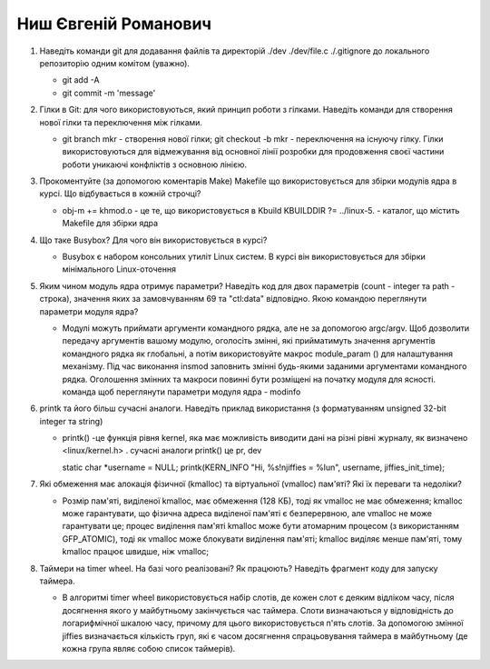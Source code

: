 ==============================
Ниш Євгеній Романович
==============================


#. Наведіть команди git для додавання файлів та директорій ./dev ./dev/file.c ./.gitignore до локального репозиторію одним комітом
   (уважно).
   
   - git add -A
   - git commit -m 'message'

#. Гілки в Git: для чого використовуються, який принцип роботи з гілками. Наведіть команди для створення нової гілки та переключення
   між гілками.
   
   - git branch mkr - створення нової гілки; git checkout -b mkr - переключення на існуючу гілку. Гілки використовуються для відмежування від 
     основної лінії розробки для продовження своєї частини роботи уникаючі конфліктів з основною лінією.


#. Прокоментуйте (за допомогою коментарів Make) Makefile що використовується для збірки модулів ядра в курсі.
   Що відбувається в кожній строчці?
   
   - obj-m += khmod.o - це те, що використовується в Kbuild
     KBUILDDIR ?= ../linux-5. - каталог, що містить Makefile для збірки ядра


#. Що таке Busybox? Для чого він використовується в курсі?
   
   - Busybox є набором консольних утиліт Linux систем. В курсі він використовується для збірки мінімального Linux-оточення

#. Яким чином модуль ядра отримує параметри? Наведіть код для двох параметрів (count - integer та path - строка),
   значення яких за замовчуванням 69 та "ctl:data" відповідно. Якою командою переглянути параметри модуля ядра?
   
   - Модулі можуть приймати аргументи командного рядка, але не за допомогою argc/argv.
     Щоб дозволити передачу аргументів вашому модулю, оголосіть змінні, які прийматимуть значення аргументів командного рядка як глобальні, 
     а потім використовуйте макрос module_param () для налаштування механізму. 
     Під час виконання insmod заповнить змінні будь-якими заданими аргументами командного рядка. 
     Оголошення змінних та макроси повинні бути розміщені на початку модуля для ясності.
     команда щоб переглянути параметри модуля ядра - modinfo

#. printk та його більш сучасні аналоги. Наведіть приклад використання (з форматуванням unsigned 32-bit integer та string)
   
   - printk() -це функція рівня kernel, яка має можливість виводити дані на різні рівні журналу, як визначено <linux/kernel.h> .
     сучасні аналоги printk() це pr,  dev
     
     static char *username = NULL;
     printk(KERN_INFO "Hi, %s!\njiffies = %lu\n", username, jiffies_init_time);
     
#. Які обмеження має алокація фізичної (kmalloc) та віртуальної (vmalloc) пам'яті? Які їх переваги та недоліки?
   
   - Розмір пам'яті, виділеної kmalloc, має обмеження (128 КБ), тоді як vmalloc не має обмеження; 
     kmalloc може гарантувати, що фізична адреса виділеної пам'яті є безперервною, але vmalloc не може гарантувати це;
     процес виділення пам'яті kmalloc може бути атомарним процесом (з використанням GFP_ATOMIC), тоді як vmalloc може блокувати виділення пам'яті;
     kmalloc виділяє менше пам'яті, тому kmalloc працює швидше, ніж vmalloc;

#. Таймери на timer wheel. На базі чого реалізовані? Як працюють? Наведіть фрагмент коду для запуску таймера.
   
   - В алгоритмі timer wheel використовується набір слотів, де кожен слот є деяким відліком часу, після досягнення якого 
     у майбутньому закінчується час таймера. Слоти визначаються у відповідність до логарифмічної шкалою часу, причому для цього 
     використовується п'ять слотів. За допомогою змінної jiffies визначається кількість груп, які є часом досягнення спрацьовування 
     таймера в майбутньому (де кожна група являє собою список таймерів).
     